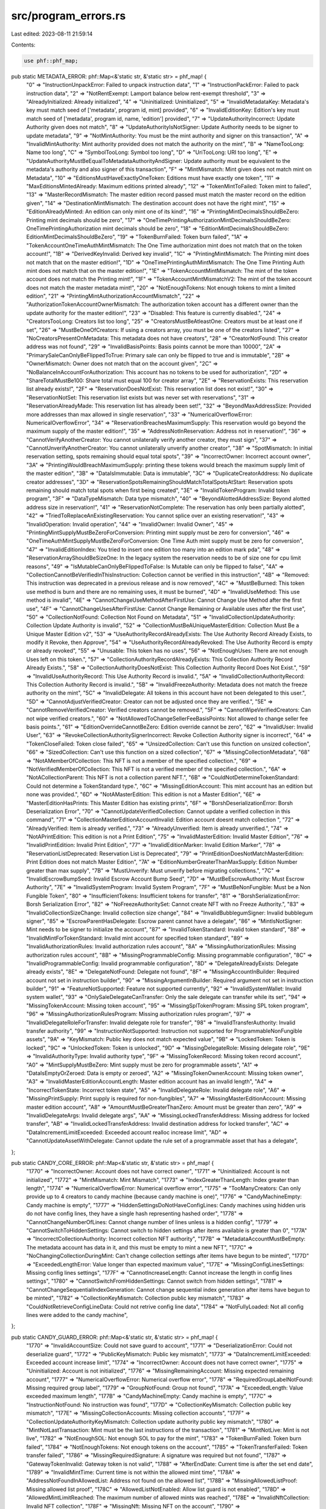 src/program_errors.rs
=====================

Last edited: 2023-08-11 21:59:14

Contents:

.. code-block:: rs

    use phf::phf_map;

pub static METADATA_ERROR: phf::Map<&'static str, &'static str> = phf_map! {
    "0" => "InstructionUnpackError: Failed to unpack instruction data",
    "1" => "InstructionPackError: Failed to pack instruction data",
    "2" => "NotRentExempt: Lamport balance below rent-exempt threshold",
    "3" => "AlreadyInitialized: Already initialized",
    "4" => "Uninitialized: Uninitialized",
    "5" => "InvalidMetadataKey:  Metadata's key must match seed of ['metadata', program id, mint] provided",
    "6" => "InvalidEditionKey: Edition's key must match seed of ['metadata', program id, name, 'edition'] provided",
    "7" => "UpdateAuthorityIncorrect: Update Authority given does not match",
    "8" => "UpdateAuthorityIsNotSigner: Update Authority needs to be signer to update metadata",
    "9" => "NotMintAuthority: You must be the mint authority and signer on this transaction",
    "A" => "InvalidMintAuthority: Mint authority provided does not match the authority on the mint",
    "B" => "NameTooLong: Name too long",
    "C" => "SymbolTooLong: Symbol too long",
    "D" => "UriTooLong: URI too long",
    "E" => "UpdateAuthorityMustBeEqualToMetadataAuthorityAndSigner: Update authority must be equivalent to the metadata's authority and also signer of this transaction",
    "F" => "MintMismatch: Mint given does not match mint on Metadata",
    "10" => "EditionsMustHaveExactlyOneToken: Editions must have exactly one token",
    "11" => "MaxEditionsMintedAlready: Maximum editions printed already",
    "12" => "TokenMintToFailed: Token mint to failed",
    "13" => "MasterRecordMismatch: The master edition record passed must match the master record on the edition given",
    "14" => "DestinationMintMismatch: The destination account does not have the right mint",
    "15" => "EditionAlreadyMinted: An edition can only mint one of its kind!",
    "16" => "PrintingMintDecimalsShouldBeZero: Printing mint decimals should be zero",
    "17" => "OneTimePrintingAuthorizationMintDecimalsShouldBeZero: OneTimePrintingAuthorization mint decimals should be zero",
    "18" => "EditionMintDecimalsShouldBeZero: EditionMintDecimalsShouldBeZero",
    "19" => "TokenBurnFailed: Token burn failed",
    "1A" => "TokenAccountOneTimeAuthMintMismatch: The One Time authorization mint does not match that on the token account!",
    "1B" => "DerivedKeyInvalid: Derived key invalid",
    "1C" => "PrintingMintMismatch: The Printing mint does not match that on the master edition!",
    "1D" => "OneTimePrintingAuthMintMismatch: The One Time Printing Auth mint does not match that on the master edition!",
    "1E" => "TokenAccountMintMismatch: The mint of the token account does not match the Printing mint!",
    "1F" => "TokenAccountMintMismatchV2: The mint of the token account does not match the master metadata mint!",
    "20" => "NotEnoughTokens: Not enough tokens to mint a limited edition",
    "21" => "PrintingMintAuthorizationAccountMismatch",
    "22" => "AuthorizationTokenAccountOwnerMismatch: The authorization token account has a different owner than the update authority for the master edition!",
    "23" => "Disabled: This feature is currently disabled.",
    "24" => "CreatorsTooLong: Creators list too long",
    "25" => "CreatorsMustBeAtleastOne: Creators must be at least one if set",
    "26" => "MustBeOneOfCreators: If using a creators array, you must be one of the creators listed",
    "27" => "NoCreatorsPresentOnMetadata: This metadata does not have creators",
    "28" => "CreatorNotFound: This creator address was not found",
    "29" => "InvalidBasisPoints: Basis points cannot be more than 10000",
    "2A" => "PrimarySaleCanOnlyBeFlippedToTrue: Primary sale can only be flipped to true and is immutable",
    "2B" => "OwnerMismatch: Owner does not match that on the account given",
    "2C" => "NoBalanceInAccountForAuthorization: This account has no tokens to be used for authorization",
    "2D" => "ShareTotalMustBe100: Share total must equal 100 for creator array",
    "2E" => "ReservationExists: This reservation list already exists!",
    "2F" => "ReservationDoesNotExist: This reservation list does not exist!",
    "30" => "ReservationNotSet: This reservation list exists but was never set with reservations",
    "31" => "ReservationAlreadyMade: This reservation list has already been set!",
    "32" => "BeyondMaxAddressSize: Provided more addresses than max allowed in single reservation",
    "33" => "NumericalOverflowError: NumericalOverflowError",
    "34" => "ReservationBreachesMaximumSupply: This reservation would go beyond the maximum supply of the master edition!",
    "35" => "AddressNotInReservation: Address not in reservation!",
    "36" => "CannotVerifyAnotherCreator: You cannot unilaterally verify another creator, they must sign",
    "37" => "CannotUnverifyAnotherCreator: You cannot unilaterally unverify another creator",
    "38" => "SpotMismatch: In initial reservation setting, spots remaining should equal total spots",
    "39" => "IncorrectOwner: Incorrect account owner",
    "3A" => "PrintingWouldBreachMaximumSupply: printing these tokens would breach the maximum supply limit of the master edition",
    "3B" => "DataIsImmutable: Data is immutable",
    "3C" => "DuplicateCreatorAddress: No duplicate creator addresses",
    "3D" => "ReservationSpotsRemainingShouldMatchTotalSpotsAtStart: Reservation spots remaining should match total spots when first being created",
    "3E" => "InvalidTokenProgram: Invalid token program",
    "3F" => "DataTypeMismatch: Data type mismatch",
    "40" => "BeyondAlottedAddressSize: Beyond alotted address size in reservation!",
    "41" => "ReservationNotComplete: The reservation has only been partially alotted",
    "42" => "TriedToReplaceAnExistingReservation: You cannot splice over an existing reservation!",
    "43" => "InvalidOperation: Invalid operation",
    "44" => "InvalidOwner: Invalid Owner",
    "45" => "PrintingMintSupplyMustBeZeroForConversion: Printing mint supply must be zero for conversion",
    "46" => "OneTimeAuthMintSupplyMustBeZeroForConversion: One Time Auth mint supply must be zero for conversion",
    "47" => "InvalidEditionIndex: You tried to insert one edition too many into an edition mark pda",
    "48" => "ReservationArrayShouldBeSizeOne: In the legacy system the reservation needs to be of size one for cpu limit reasons",
    "49" => "IsMutableCanOnlyBeFlippedToFalse: Is Mutable can only be flipped to false",
    "4A" => "CollectionCannotBeVerifiedInThisInstruction: Collection cannot be verified in this instruction",
    "4B" => "Removed: This instruction was deprecated in a previous release and is now removed",
    "4C" => "MustBeBurned: This token use method is burn and there are no remaining uses, it must be burned",
    "4D" => "InvalidUseMethod: This use method is invalid",
    "4E" => "CannotChangeUseMethodAfterFirstUse: Cannot Change Use Method after the first use",
    "4F" => "CannotChangeUsesAfterFirstUse: Cannot Change Remaining or Available uses after the first use",
    "50" => "CollectionNotFound: Collection Not Found on Metadata",
    "51" => "InvalidCollectionUpdateAuthority: Collection Update Authority is invalid",
    "52" => "CollectionMustBeAUniqueMasterEdition: Collection Must Be a Unique Master Edition v2",
    "53" => "UseAuthorityRecordAlreadyExists: The Use Authority Record Already Exists, to modify it Revoke, then Approve",
    "54" => "UseAuthorityRecordAlreadyRevoked: The Use Authority Record is empty or already revoked",
    "55" => "Unusable: This token has no uses",
    "56" => "NotEnoughUses: There are not enough Uses left on this token.",
    "57" => "CollectionAuthorityRecordAlreadyExists: This Collection Authority Record Already Exists.",
    "58" => "CollectionAuthorityDoesNotExist: This Collection Authority Record Does Not Exist.",
    "59" => "InvalidUseAuthorityRecord: This Use Authority Record is invalid.",
    "5A" => "InvalidCollectionAuthorityRecord: This Collection Authority Record is invalid.",
    "5B" => "InvalidFreezeAuthority: Metadata does not match the freeze authority on the mint",
    "5C" => "InvalidDelegate: All tokens in this account have not been delegated to this user.",
    "5D" => "CannotAdjustVerifiedCreator: Creator can not be adjusted once they are verified.",
    "5E" => "CannotRemoveVerifiedCreator: Verified creators cannot be removed.",
    "5F" => "CannotWipeVerifiedCreators: Can not wipe verified creators.",
    "60" => "NotAllowedToChangeSellerFeeBasisPoints: Not allowed to change seller fee basis points.",
    "61" => "EditionOverrideCannotBeZero: Edition override cannot be zero",
    "62" => "InvalidUser: Invalid User",
    "63" => "RevokeCollectionAuthoritySignerIncorrect: Revoke Collection Authority signer is incorrect",
    "64" => "TokenCloseFailed: Token close failed",
    "65" => "UnsizedCollection: Can't use this function on unsized collection",
    "66" => "SizedCollection: Can't use this function on a sized collection",
    "67" => "MissingCollectionMetadata",
    "68" => "NotAMemberOfCollection: This NFT is not a member of the specified collection.",
    "69" => "NotVerifiedMemberOfCollection: This NFT is not a verified member of the specified collection.",
    "6A" => "NotACollectionParent: This NFT is not a collection parent NFT.",
    "6B" => "CouldNotDetermineTokenStandard: Could not determine a TokenStandard type.",
    "6C" => "MissingEditionAccount: This mint account has an edition but none was provided.",
    "6D" => "NotAMasterEdition: This edition is not a Master Edition",
    "6E" => "MasterEditionHasPrints: This Master Edition has existing prints",
    "6F" => "BorshDeserializationError: Borsh Deserialization Error",
    "70" => "CannotUpdateVerifiedCollection: Cannot update a verified collection in this command",
    "71" => "CollectionMasterEditionAccountInvalid: Edition account doesnt match collection ",
    "72" => "AlreadyVerified: Item is already verified.",
    "73" => "AlreadyUnverified: Item is already unverified.",
    "74" => "NotAPrintEdition: This edition is not a Print Edition",
    "75" => "InvalidMasterEdition: Invalid Master Edition",
    "76" => "InvalidPrintEdition: Invalid Print Edition",
    "77" => "InvalidEditionMarker: Invalid Edition Marker",
    "78" => "ReservationListDeprecated: Reservation List is Deprecated",
    "79" => "PrintEditionDoesNotMatchMasterEdition: Print Edition does not match Master Edition",
    "7A" => "EditionNumberGreaterThanMaxSupply: Edition Number greater than max supply",
    "7B" => "MustUnverify: Must unverify before migrating collections.",
    "7C" => "InvalidEscrowBumpSeed: Invalid Escrow Account Bump Seed",
    "7D" => "MustBeEscrowAuthority: Must Escrow Authority",
    "7E" => "InvalidSystemProgram: Invalid System Program",
    "7F" => "MustBeNonFungible: Must be a Non Fungible Token",
    "80" => "InsufficientTokens: Insufficient tokens for transfer",
    "81" => "BorshSerializationError: Borsh Serialization Error",
    "82" => "NoFreezeAuthoritySet: Cannot create NFT with no Freeze Authority.",
    "83" => "InvalidCollectionSizeChange: Invalid collection size change",
    "84" => "InvalidBubblegumSigner: Invalid bubblegum signer",
    "85" => "EscrowParentHasDelegate: Escrow parent cannot have a delegate",
    "86" => "MintIsNotSigner: Mint needs to be signer to initialize the account",
    "87" => "InvalidTokenStandard: Invalid token standard",
    "88" => "InvalidMintForTokenStandard: Invalid mint account for specified token standard",
    "89" => "InvalidAuthorizationRules: Invalid authorization rules account",
    "8A" => "MissingAuthorizationRules: Missing authorization rules account",
    "8B" => "MissingProgrammableConfig: Missing programmable configuration",
    "8C" => "InvalidProgrammableConfig: Invalid programmable configuration",
    "8D" => "DelegateAlreadyExists: Delegate already exists",
    "8E" => "DelegateNotFound: Delegate not found",
    "8F" => "MissingAccountInBuilder: Required account not set in instruction builder",
    "90" => "MissingArgumentInBuilder: Required argument not set in instruction builder",
    "91" => "FeatureNotSupported: Feature not supported currently",
    "92" => "InvalidSystemWallet: Invalid system wallet",
    "93" => "OnlySaleDelegateCanTransfer: Only the sale delegate can transfer while its set",
    "94" => "MissingTokenAccount: Missing token account",
    "95" => "MissingSplTokenProgram: Missing SPL token program",
    "96" => "MissingAuthorizationRulesProgram: Missing authorization rules program",
    "97" => "InvalidDelegateRoleForTransfer: Invalid delegate role for transfer",
    "98" => "InvalidTransferAuthority: Invalid transfer authority",
    "99" => "InstructionNotSupported: Instruction not supported for ProgrammableNonFungible assets",
    "9A" => "KeyMismatch: Public key does not match expected value",
    "9B" => "LockedToken: Token is locked",
    "9C" => "UnlockedToken: Token is unlocked",
    "9D" => "MissingDelegateRole: Missing delegate role",
    "9E" => "InvalidAuthorityType: Invalid authority type",
    "9F" => "MissingTokenRecord: Missing token record account",
    "A0" => "MintSupplyMustBeZero: Mint supply must be zero for programmable assets",
    "A1" => "DataIsEmptyOrZeroed: Data is empty or zeroed",
    "A2" => "MissingTokenOwnerAccount: Missing token owner",
    "A3" => "InvalidMasterEditionAccountLength: Master edition account has an invalid length",
    "A4" => "IncorrectTokenState: Incorrect token state",
    "A5" => "InvalidDelegateRole: Invalid delegate role",
    "A6" => "MissingPrintSupply: Print supply is required for non-fungibles",
    "A7" => "MissingMasterEditionAccount: Missing master edition account",
    "A8" => "AmountMustBeGreaterThanZero: Amount must be greater than zero",
    "A9" => "InvalidDelegateArgs: Invalid delegate args",
    "AA" => "MissingLockedTransferAddress: Missing address for locked transfer",
    "AB" => "InvalidLockedTransferAddress: Invalid destination address for locked transfer",
    "AC" => "DataIncrementLimitExceeded: Exceeded account realloc increase limit",
    "AD" => "CannotUpdateAssetWithDelegate: Cannot update the rule set of a programmable asset that has a delegate",
};

pub static CANDY_CORE_ERROR: phf::Map<&'static str, &'static str> = phf_map! {
    "1770" => "IncorrectOwner: Account does not have correct owner",
    "1771" => "Uninitialized: Account is not initialized",
    "1772" => "MintMismatch: Mint Mismatch",
    "1773" => "IndexGreaterThanLength: Index greater than length",
    "1774" => "NumericalOverflowError: Numerical overflow error",
    "1775" => "TooManyCreators: Can only provide up to 4 creators to candy machine (because candy machine is one)",
    "1776" => "CandyMachineEmpty: Candy machine is empty",
    "1777" => "HiddenSettingsDoNotHaveConfigLines: Candy machines using hidden uris do not have config lines, they have a single hash representing hashed order",
    "1778" => "CannotChangeNumberOfLines: Cannot change number of lines unless is a hidden config",
    "1779" => "CannotSwitchToHiddenSettings: Cannot switch to hidden settings after items available is greater than 0",
    "177A" => "IncorrectCollectionAuthority: Incorrect collection NFT authority",
    "177B" => "MetadataAccountMustBeEmpty: The metadata account has data in it, and this must be empty to mint a new NFT",
    "177C" => "NoChangingCollectionDuringMint: Can't change collection settings after items have begun to be minted",
    "177D" => "ExceededLengthError: Value longer than expected maximum value",
    "177E" => "MissingConfigLinesSettings: Missing config lines settings",
    "177F" => "CannotIncreaseLength: Cannot increase the length in config lines settings",
    "1780" => "CannotSwitchFromHiddenSettings: Cannot switch from hidden settings",
    "1781" => "CannotChangeSequentialIndexGeneration: Cannot change sequential index generation after items have begun to be minted",
    "1782" => "CollectionKeyMismatch: Collection public key mismatch",
    "1783" => "CouldNotRetrieveConfigLineData: Could not retrive config line data",
    "1784" => "NotFullyLoaded: Not all config lines were added to the candy machine",
};

pub static CANDY_GUARD_ERROR: phf::Map<&'static str, &'static str> = phf_map! {
    "1770" => "InvalidAccountSize: Could not save guard to account",
    "1771" => "DeserializationError: Could not deserialize guard",
    "1772" => "PublicKeyMismatch: Public key mismatch",
    "1773" => "DataIncrementLimitExceeded: Exceeded account increase limit",
    "1774" => "IncorrectOwner: Account does not have correct owner",
    "1775" => "Uninitialized: Account is not initialized",
    "1776" => "MissingRemainingAccount: Missing expected remaining account",
    "1777" => "NumericalOverflowError: Numerical overflow error",
    "1778" => "RequiredGroupLabelNotFound: Missing required group label",
    "1779" => "GroupNotFound: Group not found",
    "177A" => "ExceededLength: Value exceeded maximum length",
    "177B" => "CandyMachineEmpty: Candy machine is empty",
    "177C" => "InstructionNotFound: No instruction was found",
    "177D" => "CollectionKeyMismatch: Collection public key mismatch",
    "177E" => "MissingCollectionAccounts: Missing collection accounts",
    "177F" => "CollectionUpdateAuthorityKeyMismatch: Collection update authority public key mismatch",
    "1780" => "MintNotLastTransaction: Mint must be the last instructions of the transaction",
    "1781" => "MintNotLive: Mint is not live",
    "1782" => "NotEnoughSOL: Not enough SOL to pay for the mint",
    "1783" => "TokenBurnFailed: Token burn failed",
    "1784" => "NotEnoughTokens: Not enough tokens on the account",
    "1785" => "TokenTransferFailed: Token transfer failed",
    "1786" => "MissingRequiredSignature: A signature was required but not found",
    "1787" => "GatewayTokenInvalid: Gateway token is not valid",
    "1788" => "AfterEndDate: Current time is after the set end date",
    "1789" => "InvalidMintTime: Current time is not within the allowed mint time",
    "178A" => "AddressNotFoundInAllowedList: Address not found on the allowed list",
    "178B" => "MissingAllowedListProof: Missing allowed list proof",
    "178C" => "AllowedListNotEnabled: Allow list guard is not enabled",
    "178D" => "AllowedMintLimitReached: The maximum number of allowed mints was reached",
    "178E" => "InvalidNftCollection: Invalid NFT collection",
    "178F" => "MissingNft: Missing NFT on the account",
    "1790" => "MaximumRedeemedAmount: Current redemeed items is at the set maximum amount",
    "1791" => "AddressNotAuthorized: Address not authorized",
    "1792" => "MissingFreezeInstruction: Missing freeze instruction data",
    "1793" => "FreezeGuardNotEnabled: Freeze guard must be enabled",
    "1794" => "FreezeNotInitialized: Freeze must be initialized",
    "1795" => "MissingFreezePeriod: Missing freeze period",
    "1796" => "FreezeEscrowAlreadyExists: The freeze escrow account already exists",
    "1797" => "ExceededMaximumFreezePeriod: Maximum freeze period exceeded",
    "1798" => "ThawNotEnabled: Thaw is not enabled",
    "1799" => "UnlockNotEnabled: Unlock is not enabled (not all NFTs are thawed)",
    "179A" => "DuplicatedGroupLabel: Duplicated group label",
    "179B" => "DuplicatedMintLimitId: Duplicated mint limit id",
    "179C" => "UnauthorizedProgramFound: An unauthorized program was found in the transaction",
    "179D" => "ExceededProgramListSize: Exceeded the maximum number of programs in the additional list",
    "179E" => "AllocationNotInitialized: Allocation PDA not initialized",
    "179F" => "AllocationLimitReached: Allocation limit was reached",
    "17A0" => "AllocationGuardNotEnabled: Allocation guard must be enabled",
};

pub static ANCHOR_ERROR: phf::Map<&'static str, &'static str> = phf_map! {
    "64" => "InstructionMissing: 8 byte instruction identifier not provided",
    "65" => "InstructionFallbackNotFound: Fallback functions are not supported",
    "66" => "InstructionDidNotDeserialize: The program could not deserialize the given instruction",
    "67" => "InstructionDidNotSerialize: The program could not serialize the given instruction",
    "3E8" => "IdlInstructionStub: The program was compiled without idl instructions",
    "3E9" => "IdlInstructionInvalidProgram: Invalid program given to the IDL instruction",
    "3EA" => "IdlAccountNotEmpty: IDL account must be empty in order to resize, try closing first",
    "7D0" => "ConstraintMut: A mut constraint was violated",
    "7D1" => "ConstraintHasOne: A has one constraint was violated",
    "7D2" => "ConstraintSigner: A signer constraint was violated",
    "7D3" => "ConstraintRaw: A raw constraint was violated",
    "7D4" => "ConstraintOwner: An owner constraint was violated",
    "7D5" => "ConstraintRentExempt: A rent exemption constraint was violated",
    "7D6" => "ConstraintSeeds: A seeds constraint was violated",
    "7D7" => "ConstraintExecutable: An executable constraint was violated",
    "7D8" => "ConstraintState: Deprecated Error, feel free to replace with something else",
    "7D9" => "ConstraintAssociated: An associated constraint was violated",
    "7DA" => "ConstraintAssociatedInit: An associated init constraint was violated",
    "7DB" => "ConstraintClose: A close constraint was violated",
    "7DC" => "ConstraintAddress: An address constraint was violated",
    "7DD" => "ConstraintZero: Expected zero account discriminant",
    "7DE" => "ConstraintTokenMint: A token mint constraint was violated",
    "7DF" => "ConstraintTokenOwner: A token owner constraint was violated",
    "7E0" => "ConstraintMintMintAuthority: A mint mint authority constraint was violated",
    "7E1" => "ConstraintMintFreezeAuthority: A mint freeze authority constraint was violated",
    "7E2" => "ConstraintMintDecimals: A mint decimals constraint was violated",
    "7E3" => "ConstraintSpace: A space constraint was violated",
    "7E4" => "ConstraintAccountIsNone: A required account for the constraint is None",
    "9C4" => "RequireViolated: A require expression was violated",
    "9C5" => "RequireEqViolated: A require_eq expression was violated",
    "9C6" => "RequireKeysEqViolated: A require_keys_eq expression was violated",
    "9C7" => "RequireNeqViolated: A require_neq expression was violated",
    "9C8" => "RequireKeysNeqViolated: A require_keys_neq expression was violated",
    "9C9" => "RequireGtViolated: A require_gt expression was violated",
    "9CA" => "RequireGteViolated: A require_gte expression was violated",
    "BB8" => "AccountDiscriminatorAlreadySet: The account discriminator was already set on this account",
    "BB9" => "AccountDiscriminatorNotFound: No 8 byte discriminator was found on the account",
    "BBA" => "AccountDiscriminatorMismatch: 8 byte discriminator did not match what was expected",
    "BBB" => "AccountDidNotDeserialize: Failed to deserialize the account",
    "BBC" => "AccountDidNotSerialize: Failed to serialize the account",
    "BBD" => "AccountNotEnoughKeys: Not enough account keys given to the instruction",
    "BBE" => "AccountNotMutable: The given account is not mutable",
    "BBF" => "AccountOwnedByWrongProgram: The given account is owned by a different program than expected",
    "BC0" => "InvalidProgramId: Program ID was not as expected",
    "BC1" => "InvalidProgramExecutable: Program account is not executable",
    "BC2" => "AccountNotSigner: The given account did not sign",
    "BC3" => "AccountNotSystemOwned: The given account is not owned by the system program",
    "BC4" => "AccountNotInitialized: The program expected this account to be already initialized",
    "BC5" => "AccountNotProgramData: The given account is not a program data account",
    "BC6" => "AccountNotAssociatedTokenAccount: The given account is not the associated token account",
    "BC7" => "AccountSysvarMismatch: The given public key does not match the required sysvar",
    "BC8" => "AccountReallocExceedsLimit: The account reallocation exceeds the MAX_PERMITTED_DATA_INCREASE limit",
    "BC9" => "AccountDuplicateReallocs: The account was duplicated for more than one reallocation",
    "1004" => "DeclaredProgramIdMismatch: The declared program id does not match the actual program id",
    "1005" => "TryingToInitPayerAsProgramAccount: You cannot/should not initialize the payer account as a program account",
    "1388" => "Deprecated: The API being used is deprecated and should no longer be used",
};


